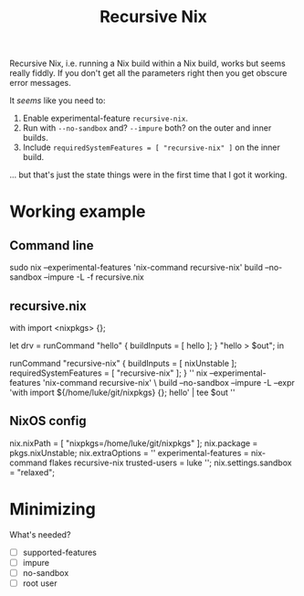#+title: Recursive Nix

Recursive Nix, i.e. running a Nix build within a Nix build, works but seems
really fiddly. If you don't get all the parameters right then you get obscure
error messages.

It /seems/ like you need to:

1. Enable experimental-feature ~recursive-nix~.
2. Run with ~--no-sandbox~ and? ~--impure~ both? on the outer and inner builds.
3. Include ~requiredSystemFeatures = [ "recursive-nix" ]~ on the inner build.

... but that's just the state things were in the first time that I got it working.

* Working example
** Command line
sudo nix --experimental-features 'nix-command recursive-nix' build --no-sandbox --impure -L -f recursive.nix
** recursive.nix
# recursive.nix -- example of recursive "nix build inside nix build"

with import <nixpkgs> {};

# Inner derivation.
# Build this recursively inside the outer nix-build.
let drv =
      runCommand "hello"
        { buildInputs = [ hello ]; }
        "hello > $out";
in

# Outer derivation.
# Evaluate the inner derivation and then delegate actual build.
runCommand "recursive-nix"
  {
    buildInputs = [ nixUnstable ];
    requiredSystemFeatures = [ "recursive-nix" ];
  }
  ''
    nix --experimental-features 'nix-command recursive-nix' \
      build --no-sandbox --impure -L --expr 'with import ${/home/luke/git/nixpkgs} {}; hello' | tee $out
  ''
** NixOS config
  nix.nixPath = [ "nixpkgs=/home/luke/git/nixpkgs" ];
  nix.package = pkgs.nixUnstable;
  nix.extraOptions = ''
    experimental-features = nix-command flakes recursive-nix
    trusted-users = luke
  '';
  nix.settings.sandbox = "relaxed";
* Minimizing

What's needed?
- [ ] supported-features
- [ ] impure
- [ ] no-sandbox
- [ ] root user
